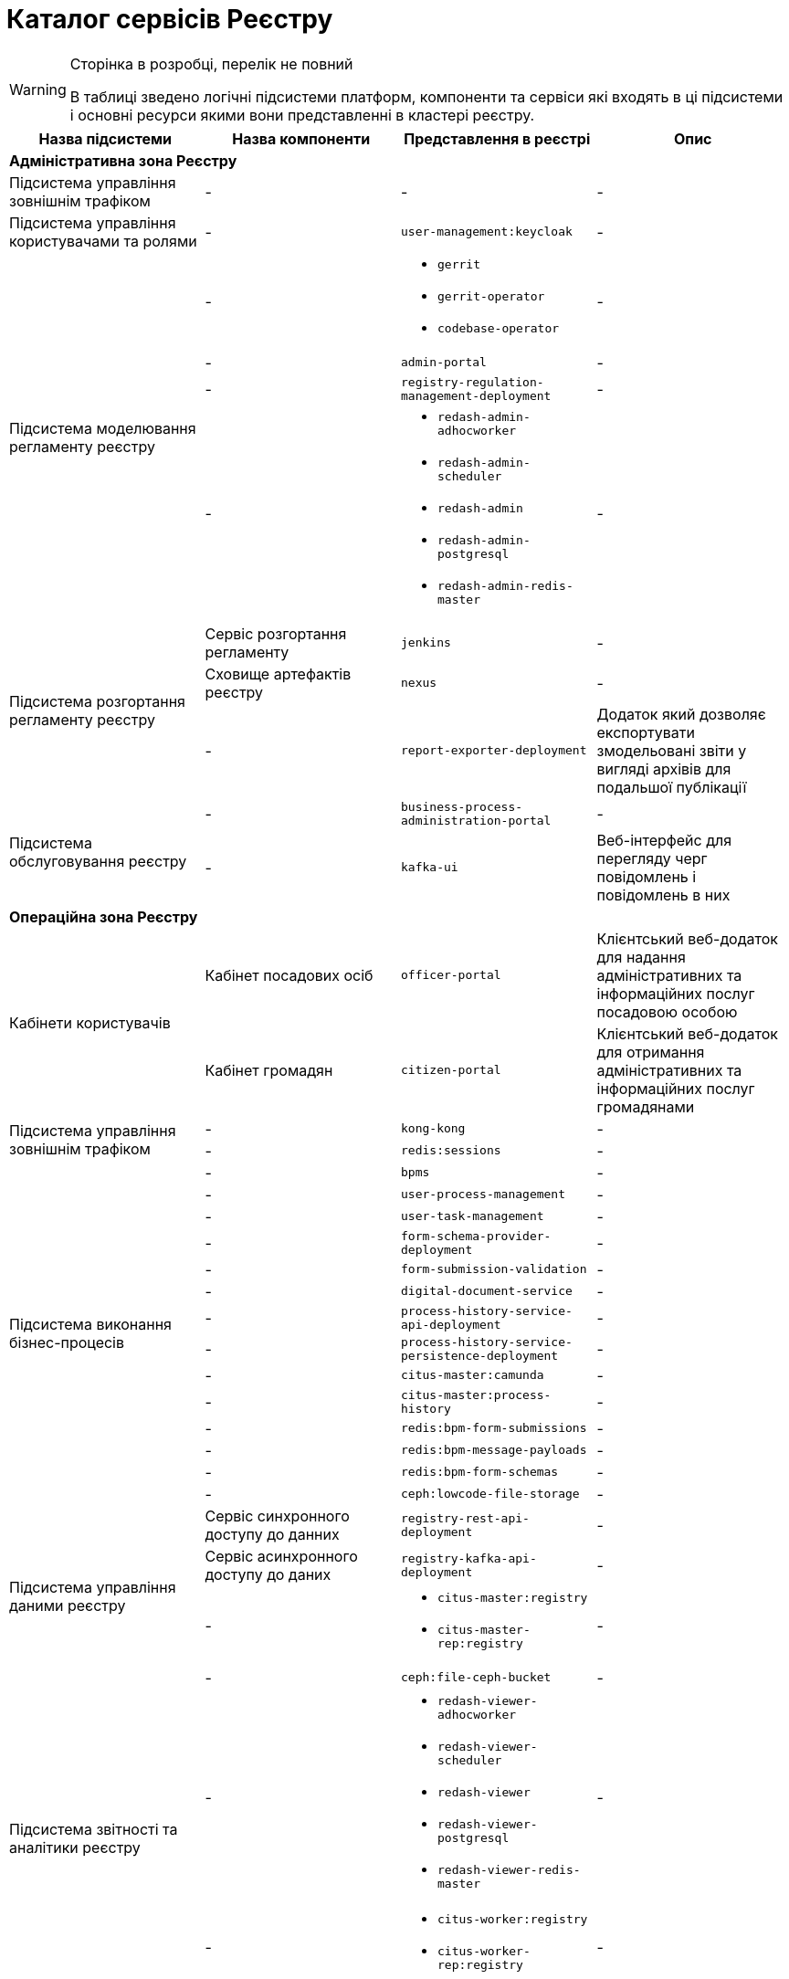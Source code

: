 = Каталог сервісів Реєстру

[WARNING]
--
Сторінка в розробці, перелік не повний

В таблиці зведено логічні підсистеми платформ, компоненти та сервіси які входять в ці підсистеми і основні ресурси якими вони представленні в кластері реєстру.
--

|===
|Назва підсистеми |Назва компоненти |Представлення в реєстрі| Опис

4+<|*Адміністративна зона Реєстру*

|Підсистема управління зовнішнім трафіком
|-
|-
|-

|Підсистема управління користувачами та ролями
|-
|`user-management:keycloak`
|-

.4+|Підсистема моделювання регламенту реєстру
|-
a|
* `gerrit`
* `gerrit-operator`
* `codebase-operator`
|-

|-
|`admin-portal`
|-

|-
|`registry-regulation-management-deployment`
|-

|-
a|
* `redash-admin-adhocworker`
* `redash-admin-scheduler`
* `redash-admin`
* `redash-admin-postgresql`
* `redash-admin-redis-master`
|-

.3+|Підсистема розгортання регламенту реєстру
|Сервіс розгортання регламенту
|`jenkins`
|-

|Сховище артефактів реєстру
|`nexus`
|-

|-
|`report-exporter-deployment`
|Додаток який дозволяє експортувати змодельовані звіти у вигляді архівів для подальшої публікації

.2+|Підсистема обслуговування реєстру
|-
|`business-process-administration-portal`
|-

|-
|`kafka-ui`
|Веб-інтерфейс для перегляду черг повідомлень і повідомлень в них

4+<|*Операційна зона Реєстру*

.2+|Кабінети користувачів
|Кабінет посадових осіб
|`officer-portal`
|Клієнтський веб-додаток для надання адміністративних та інформаційних послуг посадовою особою

|Кабінет громадян
|`citizen-portal`
|Клієнтський веб-додаток для отримання адміністративних та інформаційних послуг громадянами

.2+|Підсистема управління зовнішнім трафіком
|-
|`kong-kong`
|-

|-
|`redis:sessions`
|-

.14+|Підсистема виконання бізнес-процесів
|-
|`bpms`
|-

|-
|`user-process-management`
|-

|-
|`user-task-management`
|-

|-
|`form-schema-provider-deployment`
|-

|-
|`form-submission-validation`
|-

|-
|`digital-document-service`
|-

|-
|`process-history-service-api-deployment`
|-

|-
|`process-history-service-persistence-deployment`
|-

|-
|`citus-master:camunda`
|-

|-
|`citus-master:process-history`
|-

|-
|`redis:bpm-form-submissions`
|-

|-
|`redis:bpm-message-payloads`
|-

|-
|`redis:bpm-form-schemas`
|-

|-
|`ceph:lowcode-file-storage`
|-

.4+|Підсистема управління даними реєстру
|Сервіс синхронного доступу до данних
|`registry-rest-api-deployment`
|-

|Сервіс асинхронного доступу до даних
|`registry-kafka-api-deployment`
|-

|-
a|
* `citus-master:registry`
* `citus-master-rep:registry`
|-

|-
|`ceph:file-ceph-bucket`
|-

.2+|Підсистема звітності та аналітики реєстру
|-
a|
* `redash-viewer-adhocworker`
* `redash-viewer-scheduler`
* `redash-viewer`
* `redash-viewer-postgresql`
* `redash-viewer-redis-master`
|-

|-
a|
* `citus-worker:registry`
* `citus-worker-rep:registry`
|-

.2+|Підсистема зовнішніх інтеграцій
|-
|`bp-webservice-gateway`
|-

|-
|`registry-soap-api-deployment`
|-

.7+|Підсистема формування витягів реєстру

|-
|`excerpt-service-api-deployment`
|-

|-
|`excerpt-worker-deployment`
|-

|-
|`excerpt-worker-csv-deployment`
|-

|-
|`excerpt-worker-docx-deployment`
|-

|-
|`citus-master:excerpts`
|-

|-
|`ceph:file-excerpt-bucket`
|-

|-
|`ceph:excerpt-signature-bucket`
|-

.2+|Підсистема нотифікацій користувачів
|-
|`ddm-notification-service`
|-

|-
|`citus-master:notifications`
|-

|Підсистема управління гео-даними
|-
|`geo-server`
|-

|Підсистема міжреєстрових інтеграцій
|-
|`platform-gateway-deployment`
|-

.3+|Підсистема журналювання подій аудиту
|-
|`kafka-schema-registry`
|-

|-
|`kafka-connect-cluster-connect`
|-

|-
|`citus-master:audit`
|-

.2+|Підсистема управління налаштуваннями користувачів
|-
|`user-settings-service-api-deployment`
|-

|-
|`citus-master:settings`
|-

|Підсистема підтримки ЕЦП
|-
|`digital-signature-ops`
|-

|Підсистема управління секретами та шифрування
|-
|`hashicorp-vault`
|-

.3+|Підсистема асинхронного обміну повідомленнями
|-
|`kafka-cluster-kafka`
|-

|-
|`kafka-cluster-zookeeper`
|-

|-
|`kafka-cluster-entity-operator`
|-

|===